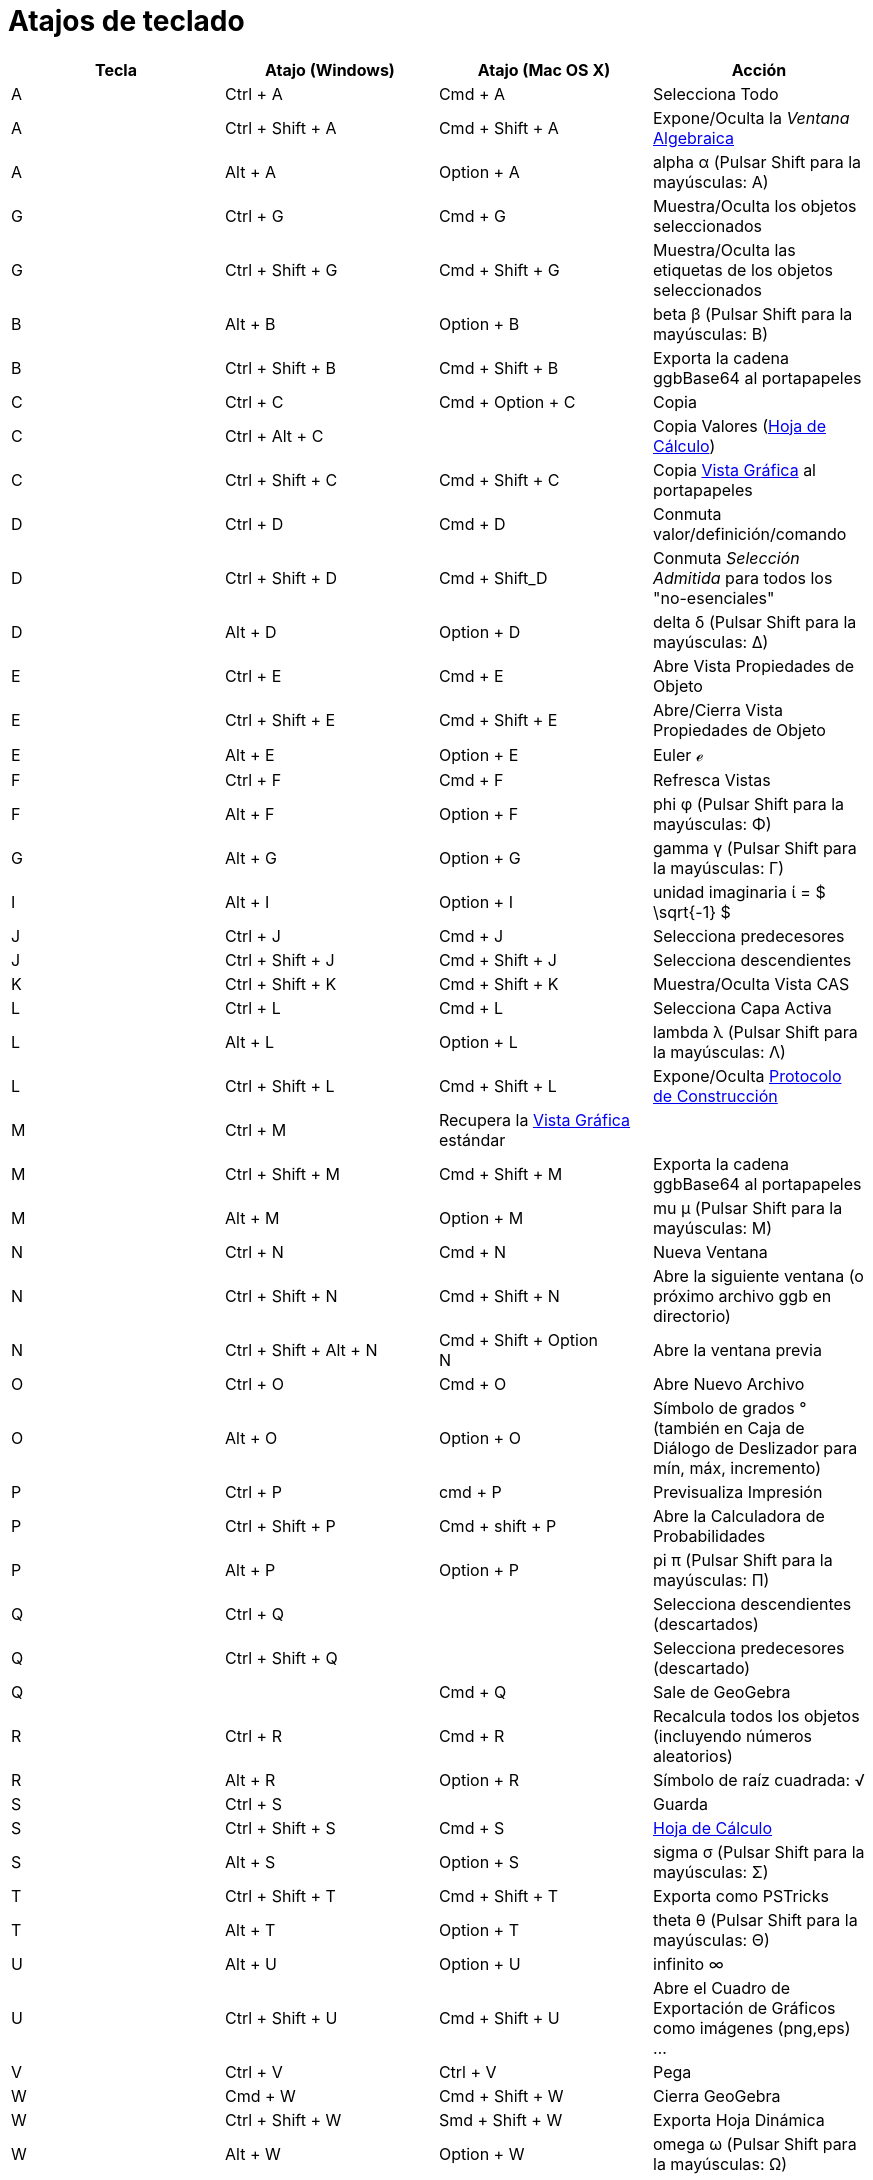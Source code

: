 = Atajos de teclado
:page-revisar: prioritario
:page-en: Keyboard_Shortcuts
:page-aliases: Teclas_de_Atajo.adoc
ifdef::env-github[:imagesdir: /es/modules/ROOT/assets/images]



[cols=",,,",options="header",]
|===
|Tecla |Atajo (Windows) |Atajo (Mac OS X) |Acción
|A |[.kcode]#Ctrl# + [.kcode]#A# |[.kcode]#Cmd# + [.kcode]#A# |Selecciona Todo

|A |[.kcode]#Ctrl# + [.kcode]#Shift# + [.kcode]#A# |[.kcode]#Cmd# + [.kcode]#Shift# + [.kcode]#A# |Expone/Oculta la
_Ventana_ xref:/Vista_Algebraica.adoc[Algebraica]

|A |[.kcode]#Alt# + [.kcode]#A# |[.kcode]#Option# + [.kcode]#A# |alpha α (Pulsar [.kcode]#Shift# para la mayúsculas: Α)

|G |[.kcode]#Ctrl# + [.kcode]#G# |[.kcode]#Cmd# + [.kcode]#G# |Muestra/Oculta los objetos seleccionados

|G |[.kcode]#Ctrl# + [.kcode]#Shift# + [.kcode]#G# |[.kcode]#Cmd# + [.kcode]#Shift# + [.kcode]#G# |Muestra/Oculta las
etiquetas de los objetos seleccionados

|B |[.kcode]#Alt# + [.kcode]#B# |[.kcode]#Option# + [.kcode]#B# |beta β (Pulsar [.kcode]#Shift# para la mayúsculas: Β)

|B |[.kcode]#Ctrl# + [.kcode]#Shift# + [.kcode]#B# |[.kcode]#Cmd# + [.kcode]#Shift# + [.kcode]#B# |Exporta la cadena
ggbBase64 al portapapeles

|C |[.kcode]#Ctrl# + [.kcode]#C# |[.kcode]#Cmd# + [.kcode]#Option# + [.kcode]#C# |Copia

|C |[.kcode]#Ctrl# + [.kcode]#Alt# + [.kcode]#C# | |Copia Valores (xref:/Hoja_de_Cálculo.adoc[Hoja de Cálculo])

|C |[.kcode]#Ctrl# + [.kcode]#Shift# + [.kcode]#C# |[.kcode]#Cmd# + [.kcode]#Shift# + [.kcode]#C# |Copia
xref:/Vista_Gráfica.adoc[Vista Gráfica] al portapapeles

|D |[.kcode]#Ctrl# + [.kcode]#D# |[.kcode]#Cmd# + [.kcode]#D# |Conmuta valor/definición/comando

|D |[.kcode]#Ctrl# + [.kcode]#Shift# + [.kcode]#D# |[.kcode]#Cmd# + [.kcode]#Shift_D# |Conmuta _Selección Admitida_ para
todos los "no-esenciales"

|D |[.kcode]#Alt# + [.kcode]#D# |[.kcode]#Option# + [.kcode]#D# |delta δ (Pulsar [.kcode]#Shift# para la mayúsculas: Δ)

|E |[.kcode]#Ctrl# + [.kcode]#E# |[.kcode]#Cmd# + [.kcode]#E# |Abre Vista Propiedades de Objeto

|E |[.kcode]#Ctrl# + [.kcode]#Shift# + [.kcode]#E# |[.kcode]#Cmd# + [.kcode]#Shift# + [.kcode]#E# |Abre/Cierra Vista
Propiedades de Objeto

|E |[.kcode]#Alt# + [.kcode]#E# |[.kcode]#Option# + [.kcode]#E# |Euler ℯ

|F |[.kcode]#Ctrl# + [.kcode]#F# |[.kcode]#Cmd# + [.kcode]#F# |Refresca Vistas

|F |[.kcode]#Alt# + [.kcode]#F# |[.kcode]#Option# + [.kcode]#F# |phi φ (Pulsar [.kcode]#Shift# para la mayúsculas: Φ)

|G |[.kcode]#Alt# + [.kcode]#G# |[.kcode]#Option# + [.kcode]#G# |gamma γ (Pulsar [.kcode]#Shift# para la mayúsculas: Γ)

|I |[.kcode]#Alt# + [.kcode]#I# |[.kcode]#Option# + [.kcode]#I# |unidad imaginaria ί = $ \sqrt{-1} $

|J |[.kcode]#Ctrl# + [.kcode]#J# |[.kcode]#Cmd# + [.kcode]#J# |Selecciona predecesores

|J |[.kcode]#Ctrl# + [.kcode]#Shift# + [.kcode]#J# |[.kcode]#Cmd# + [.kcode]#Shift# + [.kcode]#J# |Selecciona
descendientes

|K |[.kcode]#Ctrl# + [.kcode]#Shift# + [.kcode]#K# |[.kcode]#Cmd# + [.kcode]#Shift# + [.kcode]#K# |Muestra/Oculta Vista
CAS

|L |[.kcode]#Ctrl# + [.kcode]#L# |[.kcode]#Cmd# + [.kcode]#L# |Selecciona Capa Activa

|L |[.kcode]#Alt# + [.kcode]#L# |[.kcode]#Option# + [.kcode]#L# |lambda λ (Pulsar [.kcode]#Shift# para la mayúsculas: Λ)

|L |[.kcode]#Ctrl# + [.kcode]#Shift# + [.kcode]#L# |[.kcode]#Cmd# + [.kcode]#Shift# + [.kcode]#L# |Expone/Oculta
xref:/Protocolo_de_Construcción.adoc[Protocolo de Construcción]

|M |[.kcode]#Ctrl# + [.kcode]#M# |Recupera la xref:/Vista_Gráfica.adoc[Vista Gráfica] estándar |

|M |[.kcode]#Ctrl# + [.kcode]#Shift# + [.kcode]#M# |[.kcode]#Cmd# + [.kcode]#Shift# + [.kcode]#M# |Exporta la cadena
ggbBase64 al portapapeles

|M |[.kcode]#Alt# + [.kcode]#M# |[.kcode]#Option# + [.kcode]#M# |mu μ (Pulsar [.kcode]#Shift# para la mayúsculas: Μ)

|N |[.kcode]#Ctrl# + [.kcode]#N# |[.kcode]#Cmd# + [.kcode]#N# |Nueva Ventana

|N |[.kcode]#Ctrl# + [.kcode]#Shift# + [.kcode]#N# |[.kcode]#Cmd# + [.kcode]#Shift# + [.kcode]#N# |Abre la siguiente
ventana (o próximo archivo ggb en directorio)

|N |[.kcode]#Ctrl# + [.kcode]#Shift# + [.kcode]#Alt# + [.kcode]#N# |[.kcode]#Cmd# + [.kcode]#Shift# + [.kcode]#Option# +
[.kcode]#N# |Abre la ventana previa

|O |[.kcode]#Ctrl# + [.kcode]#O# |[.kcode]#Cmd# + [.kcode]#O# |Abre Nuevo Archivo

|O |[.kcode]#Alt# + [.kcode]#O# |[.kcode]#Option# + [.kcode]#O# |Símbolo de grados ° (también en Caja de Diálogo de
Deslizador para mín, máx, incremento)

|P |[.kcode]#Ctrl# + [.kcode]#P# |[.kcode]#cmd# + [.kcode]#P# |Previsualiza Impresión

|P |[.kcode]#Ctrl# + [.kcode]#Shift# + [.kcode]#P# |[.kcode]#Cmd# + [.kcode]#shift# + [.kcode]#P# |Abre la Calculadora
de Probabilidades

|P |[.kcode]#Alt# + [.kcode]#P# |[.kcode]#Option# + [.kcode]#P# |pi π (Pulsar [.kcode]#Shift# para la mayúsculas: Π)

|Q |[.kcode]#Ctrl# + [.kcode]#Q# | |Selecciona descendientes (descartados)

|Q |[.kcode]#Ctrl# + [.kcode]#Shift# + [.kcode]#Q# | |Selecciona predecesores (descartado)

|Q | |[.kcode]#Cmd# + [.kcode]#Q# |Sale de GeoGebra

|R |[.kcode]#Ctrl# + [.kcode]#R# |[.kcode]#Cmd# + [.kcode]#R# |Recalcula todos los objetos (incluyendo números
aleatorios)

|R |[.kcode]#Alt# + [.kcode]#R# |[.kcode]#Option# + [.kcode]#R# |Símbolo de raíz cuadrada: √

|S |[.kcode]#Ctrl# + [.kcode]#S# | |Guarda

|S |[.kcode]#Ctrl# + [.kcode]#Shift# + [.kcode]#S# |[.kcode]#Cmd# + [.kcode]#S# |xref:/Hoja_de_Cálculo.adoc[Hoja de
Cálculo]

|S |[.kcode]#Alt# + [.kcode]#S# |[.kcode]#Option# + [.kcode]#S# |sigma σ (Pulsar [.kcode]#Shift# para la mayúsculas: Σ)

|T |[.kcode]#Ctrl# + [.kcode]#Shift# + [.kcode]#T# |[.kcode]#Cmd# + [.kcode]#Shift# + [.kcode]#T# |Exporta como PSTricks

|T |[.kcode]#Alt# + [.kcode]#T# |[.kcode]#Option# + [.kcode]#T# |theta θ (Pulsar [.kcode]#Shift# para la mayúsculas: Θ)

|U |[.kcode]#Alt# + [.kcode]#U# |[.kcode]#Option# + [.kcode]#U# |infinito ∞

|U |[.kcode]#Ctrl# + [.kcode]#Shift# + [.kcode]#U# |[.kcode]#Cmd# + [.kcode]#Shift# + [.kcode]#U# |Abre el Cuadro de
Exportación de Gráficos como imágenes (png,eps) ...

|V |[.kcode]#Ctrl# + [.kcode]#V# |[.kcode]#Ctrl# + [.kcode]#V# |Pega

|W |[.kcode]#Cmd# + [.kcode]#W# |[.kcode]#Cmd# + [.kcode]#Shift# + [.kcode]#W# |Cierra GeoGebra

|W |[.kcode]#Ctrl# + [.kcode]#Shift# + [.kcode]#W# |[.kcode]#Smd# + [.kcode]#Shift# + [.kcode]#W# |Exporta Hoja Dinámica

|W |[.kcode]#Alt# + [.kcode]#W# |[.kcode]#Option# + [.kcode]#W# |omega ω (Pulsar [.kcode]#Shift# para la mayúsculas: Ω)

|Y |[.kcode]#Ctrl# + [.kcode]#Y# |[.kcode]#Cmd# + [.kcode]#Y# |Rehace

|Z |[.kcode]#Ctrl# + [.kcode]#Z# |[.kcode]#Cmd# + [.kcode]#Z# |Deshace

|Z |[.kcode]#Cmd# + [.kcode]#Shift# + [.kcode]#Z# |[.kcode]#Ctrl# + [.kcode]#Shift# + [.kcode]#Z# |Rehace

|0 |[.kcode]#Alt# + [.kcode]#0# |[.kcode]#Option# + [.kcode]#0# |a la potencia de 0

|1 |[.kcode]#Ctrl# + [.kcode]#1# | |Medida de tipografía, de grosor de trazo y de tamaño de punto estándar

|1 |[.kcode]#Alt# + [.kcode]#1# |[.kcode]#Option# + [.kcode]#1# |a la potencia de 1

|1 |[.kcode]#Ctrl# + [.kcode]#Shift# + [.kcode]#1# |[.kcode]#Cmd# + [.kcode]#Shift# + [.kcode]#1# |Expone/Oculta
xref:/Vista_Gráfica.adoc[Vista Gráfica] 1

|2 |[.kcode]#Ctrl# + [.kcode]#2# | |Aumenta medida de tipografía, de grosor de trazo y de tamaño de punto

|2 |[.kcode]#Alt# + [.kcode]#2# |[.kcode]#Option# + [.kcode]#2# |a la potencia de 2

|2 |[.kcode]#Ctrl# + [.kcode]#Shift# + [.kcode]#2# |[.kcode]#Cmd# + [.kcode]#Shift# + [.kcode]#2# |Expone/Oculta
xref:/Vista_Gráfica.adoc[Vista Gráfica] 2

|3 |[.kcode]#Ctrl# + [.kcode]#3# | |Modo Blanco/Negro

|3 |[.kcode]#Alt# + [.kcode]#3# |[.kcode]#Option# + [.kcode]#3# |a la potencia de 3

|4 |[.kcode]#Alt# + [.kcode]#4# |[.kcode]#Option# + [.kcode]#4# |a la potencia de 4

|5 |[.kcode]#Alt# + [.kcode]#5# |[.kcode]#Option# + [.kcode]#5# |a la potencia de 5

|6 |[.kcode]#Alt# + [.kcode]#6# |[.kcode]#Option# + [.kcode]#6# |a la potencia de 6

|7 |[.kcode]#Alt# + [.kcode]#7# |[.kcode]#Option# + [.kcode]#7# |a la potencia de 7

|8 |[.kcode]#Alt# + [.kcode]#8# |[.kcode]#Option# + [.kcode]#8# |a la potencia de 8

|9 |[.kcode]#Alt# + [.kcode]#9# |[.kcode]#Option# + [.kcode]#9# |a la potencia de 9

|- |[.kcode]#-# |[.kcode]#-# |Disminuye número/deslizadorDesplaza punto seleccionado a lo largo de la curva / del
recorrido

|- |[.kcode]#Ctrl# + [.kcode]#-# |[.kcode]#Ctrl# + [.kcode]#-# |Zoom de Alejamiento (Sosteniendo [.kcode]#Alt# también
para acelerar el zoom)

|- |[.kcode]#Alt# + [.kcode]#-# |[.kcode]#Option# + [.kcode]#-# |exponente menos ∓

|+ |[.kcode]#+# |[.kcode]#+# |Aumenta número/deslizadorDesplaza punto seleccionado a lo largo de la curva / del
recorrido

|+ |[.kcode]#Ctrl# + [.kcode]#+# |[.kcode]#Ctrl# + [.kcode]#+# |Zoom de Acercamiento (Sosteniendo [.kcode]#Alt# también
para acelerar el zoom)

|+ |[.kcode]#Alt# + [.kcode]#+# |[.kcode]#Option# + [.kcode]#+# |más-o-menos ±

|= |[.kcode]#=# |[.kcode]#=# |Aumenta número/deslizadorDesplaza punto seleccionado a lo largo de la curva

|= |[.kcode]#Ctrl# + [.kcode]#=# |[.kcode]#Cmd# + [.kcode]#=# |Zoom de Acercamiento (Sosteniendo [.kcode]#Alt# también
para acelerar el zoom)

|= |[.kcode]#Alt# + [.kcode]#=# |[.kcode]#Option# + [.kcode]#=# |no igual a ≠

|< |[.kcode]#Alt# + [.kcode]#<# |[.kcode]#Option# + [.kcode]#<# |menor que o igual a ≤

|, (coma) |[.kcode]#Alt# + [.kcode]#,# |[.kcode]#Option# + [.kcode]#,# |menor que o igual a ≤

|, (coma) | |[.kcode]#alt# + [.kcode]#,# |infinito

|> |[.kcode]#Alt# + [.kcode]#># |[.kcode]#Option# + [.kcode]#># |mayor que o igual a ≥

|. (punto) |[.kcode]#Alt# + [.kcode]#.# |[.kcode]#Option# + [.kcode]#.# |mayor que o igual a ≥

|F1 |[.kcode]#F1# |[.kcode]#F1# |Ayuda

|F2 |[.kcode]#F2# |[.kcode]#F2# |Inicia edición de objeto seleccionado

|F3 |[.kcode]#F3# |[.kcode]#F3# |Copia definición de objeto seleccionado a la xref:/Barra_de_Entrada.adoc[Barra de
Entrada]

|F4 |[.kcode]#F4# |[.kcode]#F4# |Copia valor de objeto seleccionado a la xref:/Barra_de_Entrada.adoc[Barra de Entrada]

|F4 |[.kcode]#Alt# + [.kcode]#F4# | |Deja GeoGebra

|F5 |[.kcode]#F5# |[.kcode]#F5# |Copia nombre de objeto seleccionado a la xref:/Barra_de_Entrada.adoc[Barra de Entrada]

|F9 |[.kcode]#F9# |[.kcode]#F9# |Recalcula todos los objetos (incluyendo números aleatorios)

|Enter |[.kcode]#Enter# |[.kcode]#Enter# |Conmuta foco entre xref:/Vista_Gráfica.adoc[Vista Gráfica] y
xref:/Barra_de_Entrada.adoc[Barra de Entrada]

|Tab |[.kcode]#Ctrl# + [.kcode]#Tab# |[.kcode]#Cmd# + [.kcode]#Tab# |Cicla el foco en torno a las vistas abiertas

|_clic_ Izquierdo |_clic_ Izquierdo |_clic_ Izquierdo |(modo activo)

|_clic_ Izquierdo |[.kcode]##Alt##+_clic_ Izquierdo |[.kcode]##Option##+_clic_ Izquierdo |Copia definición a la
xref:/Barra_de_Entrada.adoc[Barra de Entrada]

|_clic_ Izquierdo |[.kcode]##Alt##+_clic_ Izquierdo |[.kcode]##Option##+Arrastre Izquierdo |Crea lista de objetos
seleccionados en la xref:/Barra_de_Entrada.adoc[Barra de Entrada]

|_clic_ Derecho |_clic_ Derecho en xref:/Vista_Gráfica.adoc[Vista Gráfica] | |Modo de Arrastre Rápido (sobre objeto)
Zoom (arrastre no sobre objeto) Abre Menú (_clic_ sobre objeto) Abre Menú de Ejes y Cuadrícula (clic no sobre objeto)

|_clic_ Derecho |_clic_ Derecho en xref:/Vista_Gráfica.adoc[Vista Gráfica] | |[.kcode]#Ctrl# + [.kcode]##Shift##+Clic
Derecho en xref:/Vista_Gráfica.adoc[Vista Gráfica]

|_clic_ Derecho |[.kcode]#Shift# + Arrastre Derecho | |Zoom sin preservar relación de aspecto

|Rueda |Rueda |Rueda |Zoom + / - (Aplicación)

|Rueda |[.kcode]##Shift##+Rueda | |Zoom + / - (Applet)

|Rueda |[.kcode]##Alt##+Rueda |[.kcode]##Option##+Circula Rueda |Zoom +/- Acelerado

|Delete |[.kcode]#Delete# | |Elimina selección activa

|Backspace |[.kcode]#Backspace# |[.kcode]#Backspace# |Elimina selección activa

|Flecha Ascendente ↑ |[.kcode]#↑# | |Aumenta el número/deslizador Desplaza hacia arriba el punto seleccionado
xref:/Vista_3D.adoc[*Vista 3D*] Incrementa la coordenada _y_ del punto seleccionado Pasa a la entrada más antigua en la
historia de la xref:/Barra_de_Entrada.adoc[Barra de Entrada] Asciende en el
xref:/Protocolo_de_Construcción.adoc[Protocolo de Construcción]

|Flecha Ascendente ↑ |[.kcode]#Ctrl# + [.kcode]#↑# | |x10 multiplicador de velocidad xref:/Hoja_de_Cálculo.adoc[Hoja de
Cálculo]: ir al siguiente bloque de celdas (o subir a la siguiente celda definida)

|Flecha Ascendente ↑ |[.kcode]#Shift# + [.kcode]#↑# |[.kcode]#Shift# + [.kcode]#↑# |x0.1 multiplicador de velocidad o
reescala Eje-y si no hay objetos seleccionados (solo [.kcode]#Shift#, no [.kcode]#ctrl-shift#)

|Flecha Ascendente ↑ |[.kcode]#Alt# + [.kcode]#↑# |[.kcode]#Alt# + [.kcode]#↑# |x100 multiplicador de velocidad

|Flecha Derecha → |[.kcode]#→# |[.kcode]#→# |Aumenta número del deslizador Desplazar el punto seleccionado a la derecha
xref:/Vista_3D.adoc[*Vista 3D*] Incrementa la coordenada _x_ del punto seleccionado Ascender en el
xref:/Protocolo_de_Construcción.adoc[Protocolo de Construcción]

|Flecha Derecha → |[.kcode]#Ctrl# + [.kcode]#→# | |x10 multiplicador de velocidad xref:/Hoja_de_Cálculo.adoc[Hoja de
Cálculo]: ir a la derecha del bloque de celdas (o ir a la derecha, a siguiente celda definida)

|Flecha Derecha → |[.kcode]#Shift# + [.kcode]#→# |[.kcode]#Shift# + [.kcode]#→# |x0.1 multiplicador de velocidad o
reescala Eje-x si no hay objetos seleccionados (solo [.kcode]#Shift#, no [.kcode]#Ctrl-Shift#)

|Flecha Derecha → |[.kcode]#Alt# + [.kcode]#→# |[.kcode]#Alt# + [.kcode]#→# |x100 multiplicador de velocidad

|Flecha Izquierda ← |[.kcode]#←# |[.kcode]#←# |Disminuye número/ángulo deslizador Desplaza a la izquierda el punto
seleccionado xref:/Vista_3D.adoc[*Vista 3D*] Decrementa la coordenada _x_ del punto seleccionado Desciende en el
xref:/Protocolo_de_Construcción.adoc[Protocolo de Construcción]

|Flecha Izquierda ← |[.kcode]#Ctr l# + [.kcode]#←# | |x10 multiplicador de velocidad xref:/Hoja_de_Cálculo.adoc[Hoja de
Cálculo]: va a la izquierda del bloque de celdas activo (o a la izquierda de la siguiente celda definida)

|Flecha Izquierda ← |[.kcode]#Shift# + [.kcode]#←# |[.kcode]#Shift# + [.kcode]#←# |x0.1 multiplicador de velocidad o
reescala Eje-x si no hay objetos seleccionados (solo [.kcode]#Shift#, no [.kcode]#Ctrl-Shift#)

|Flecha Izquierda ← |[.kcode]#Alt# + [.kcode]#←# |[.kcode]#Option/Opción# + [.kcode]#←# |x100 multiplicador

|Flecha Descendente ↓ |[.kcode]#↓# |[.kcode]#↓# |Disminuye número/ángulo deslizador Desplaza hacia abajo el punto
seleccionado xref:/Vista_3D.adoc[*Vista 3D*] Decrementa la coordenada _y_ del punto seleccionado Pasa a la entrada más
reciente de la historia de la xref:/Barra_de_Entrada.adoc[Barra de Entrada] Descender en el
xref:/Protocolo_de_Construcción.adoc[Protocolo de Construcción]

|Flecha Descendente ↓ |[.kcode]#Ctrl# + [.kcode]#↓# | |x10 multiplicador de velocidad xref:/Hoja_de_Cálculo.adoc[Hoja
de Cálculo]: va al último bloque de celdas activo (o desciende a la siguiente celda definida)

|Flecha Descendente ↓ |[.kcode]#Shift# + [.kcode]#↓# |[.kcode]#Shift# + [.kcode]#↓# |x0.1 multiplicador de velocidad
o reescala Eje-y si no hay objetos seleccionados (solo [.kcode]#Shift#, no [.kcode]#Ctrl-Shift#)

|Flecha Descendente ↓ |[.kcode]#Alt# + [.kcode]#↓# |[.kcode]#Option/Opción# + [.kcode]#↓# |x100 multiplicador de
velocidad

|Home |[.kcode]#Home# | |Ir al primer ítem del xref:/Protocolo_de_Construcción.adoc[Protocolo de Construcción]
xref:/Hoja_de_Cálculo.adoc[Hoja de Cálculo]: ir arriba a izquierda

|PgUp |[.kcode]#PgUp# | |Ir al primer ítem del xref:/Protocolo_de_Construcción.adoc[Protocolo de Construcción]

|End |[.kcode]#End# | |Ir al último ítem del xref:/Protocolo_de_Construcción.adoc[Protocolo de Construcción]
xref:/Hoja_de_Cálculo.adoc[Hoja de Cálculo]: ir arriba a derecha

|PgDn |[.kcode]#PgDn# | |Ir al último ítem del xref:/Protocolo_de_Construcción.adoc[Protocolo de Construcción]
|===

Comandos de Teclado Adicionales:

* [.kcode]#Alt-Shift# (MacOS: [.kcode]#Ctrl-Shift#): Letras Griegas Mayúsculas
* xref:/Hoja_de_Cálculo.adoc[Hoja de Cálculo]: [.kcode]#Ctrl-Alt-C# Copia valores (no las fórmulas).

En Mac OS X, en lugar de pulsar [.kcode]#Alt# para las letras griegas o los caracteres matemáticos, debe usarse
[.kcode]#Ctrl#.

Para otras alternativa, conviene consultar la sección xref:/Accesibilidad.adoc[Control vía Teclado]
